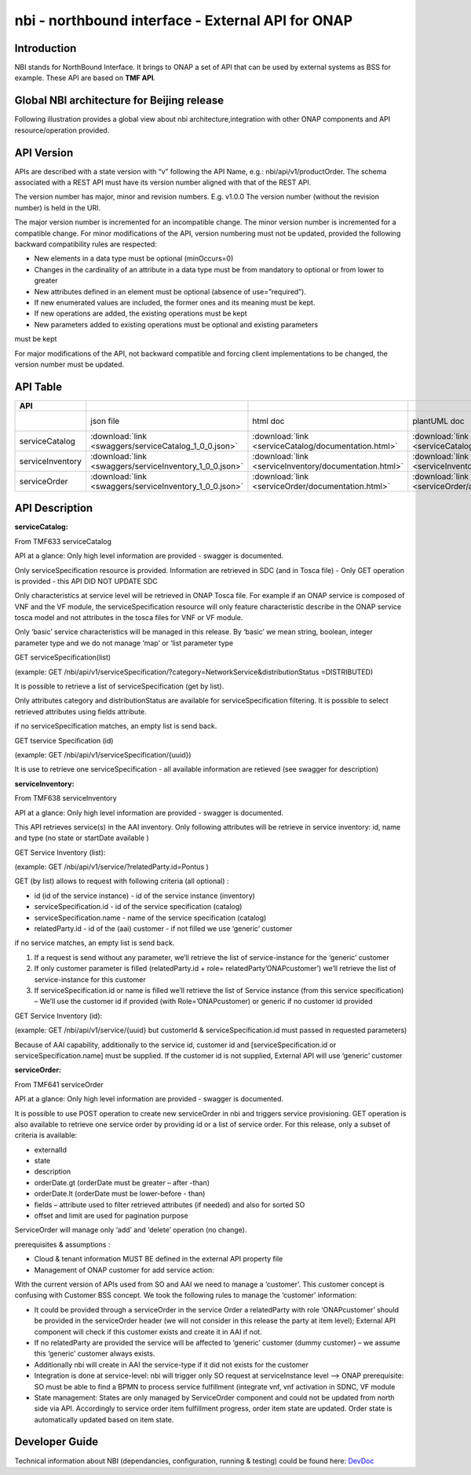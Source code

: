 .. This work is licensed under a Creative Commons Attribution 4.0 International License.
.. http://creativecommons.org/licenses/by/4.0
.. Copyright 2018 ORANGE


============
nbi - northbound interface - External API for ONAP
============
***************
Introduction
***************

NBI stands for NorthBound Interface. It brings to ONAP a set of API that can be used by external systems as BSS for example. These API are based on **TMF API**. 

***************
Global NBI architecture for Beijing release
***************

Following illustration provides a global view about nbi architecture,integration with other ONAP components and API resource/operation provided.

.. image:: images/ONAP_External_ID_Beijing.jpg
   :width: 800px

***************
API Version
***************

APIs are described with a  state version with “v” following the API Name, e.g.:  nbi/api/v1/productOrder.
The schema associated with a REST API must have its version number aligned with that of the REST API.

The version number has major, minor and revision numbers. E.g. v1.0.0
The version number (without the revision number) is held in the URI.   

The major version number is incremented for an incompatible change.
The minor version number is incremented for a compatible change.
For minor modifications of the API, version numbering must not be updated, provided the following  backward compatibility rules are respected:

- New elements in a data type must be optional (minOccurs=0) 
- Changes in the cardinality of an attribute in a data type must be from mandatory to optional or from lower to greater 
- New attributes defined in an element must be optional (absence of use=”required”). 
- If new enumerated values are included, the former ones and its meaning must be kept. 
- If new operations are added, the existing operations must be kept 
- New parameters added to existing operations must be optional and existing parameters 
must be kept

For major modifications of the API, not backward compatible and forcing client implementations to be changed, the version number must be updated.

***************
API Table
***************

.. |pdf-icon| image:: images/pdf.png 
              :width: 40px
              
.. |swagger-icon| image:: images/swagger.png 
                  :width: 40px
           
                  
.. |swaggerUI-icon| image:: images/swaggerUI.png 
                    :width: 40px
                  
.. |html-icon| image:: images/html.png 
               :width: 40px
             
.. |plantuml-icon| image:: images/uml.jpg 
                  :width: 40px
                  
.. |postman-icon| image:: images/postman.png 
                  :width: 40px

.. csv-table:: 
   :header: "API", "|swagger-icon|", "|html-icon|", "|plantuml-icon|", "|swagger-icon|", "|postman-icon|", "|pdf-icon|"
   :widths: 10,5,5,5,5,5,5

   " ", "json file", "html doc", "plantUML doc", "Swagger Editor", "Postman Collection", "pdf doc"
   "serviceCatalog", ":download:`link <swaggers/serviceCatalog_1_0_0.json>`", ":download:`link <serviceCatalog/documentation.html>`", ":download:`link <serviceCatalog/apiServiceCatalog.plantuml>`", "`link <http://editor2.swagger.io/#/?import=http://onap.readthedocs.io/en/latest/_downloads/serviceCatalog_1_0_0.json>`_", "coming", "coming"
   "serviceInventory", ":download:`link <swaggers/serviceInventory_1_0_0.json>`", ":download:`link <serviceInventory/documentation.html>`", ":download:`link <serviceInventory/apiServiceInventory.plantuml>`", "`link <http://editor2.swagger.io/#/?import=http://onap.readthedocs.io/en/latest/_downloads/serviceInventory_1_0_0.json>`_", "coming", "coming"
   "serviceOrder", ":download:`link <swaggers/serviceInventory_1_0_0.json>`", ":download:`link <serviceOrder/documentation.html>`", ":download:`link <serviceOrder/apiServiceOrder.plantuml>`", "`link <http://editor2.swagger.io/#/?import=http://onap.readthedocs.io/en/latest/_downloads/serviceInventory_1_0_0.json>`_", ":download:`link <postman/ONAPBeijingServiceOrderDoc.postman_collection.json>`", "coming"

   
***************
API Description
***************

**serviceCatalog:**

From TMF633 serviceCatalog

API at a glance:
Only high level information are provided - swagger is documented.

Only serviceSpecification resource is provided.
Information are retrieved in SDC (and in Tosca file) - Only GET operation is provided - this API DID NOT UPDATE SDC

Only characteristics at service level will be retrieved in ONAP Tosca file. For example if an ONAP service is composed of VNF and the VF module, the serviceSpecification resource will only feature characteristic describe in the ONAP service tosca model and not attributes in the tosca files for VNF or VF module.

Only ‘basic’ service characteristics will be managed in this release. By ‘basic’ we mean string, boolean, integer parameter type and we do not manage ‘map’ or ‘list parameter type


GET serviceSpecification(list)

(example: GET /nbi/api/v1/serviceSpecification/?category=NetworkService&distributionStatus =DISTRIBUTED)

It is possible to retrieve a list of serviceSpecification (get by list).

Only attributes category and distributionStatus are available for serviceSpecification filtering. It is possible to select retrieved attributes using fields attribute.

if no serviceSpecification matches, an empty list is send back.

GET tservice Specification (id)

(example: GET /nbi/api/v1/serviceSpecification/{uuid})

It is use to retrieve one serviceSpecification - all available information are retieved (see swagger for description)


**serviceInventory:**

From TMF638 serviceInventory

API at a glance:
Only high level information are provided - swagger is documented.

This API retrieves service(s) in the AAI inventory. Only following attributes will be retrieve in service inventory: id, name and type (no state or startDate available )

GET Service Inventory (list):

(example: GET /nbi/api/v1/service/?relatedParty.id=Pontus
)

GET (by list) allows to request with following criteria (all optional) :

*   id (id of the service instance) - id of the service instance (inventory)
*   serviceSpecification.id - id of the service specification (catalog)
*   serviceSpecification.name - name of the service specification (catalog)
*   relatedParty.id - id of the (aai) customer - if not filled we use ‘generic’ customer

if no service matches, an empty list is send back.

1.	If a request is send without any parameter, we’ll retrieve the list of service-instance for the ‘generic’ customer
2.	If only customer parameter is filled (relatedParty.id + role= relatedParty’ONAPcustomer’) we’ll retrieve the list of service-instance for this customer
3.	If serviceSpecification.id or name is filled we’ll retrieve the list of Service instance (from this service specification) – We’ll use the customer id if provided (with Role=’ONAPcustomer) or generic if no customer id provided


GET Service Inventory (id):

(example: GET /nbi/api/v1/service/{uuid} but customerId & serviceSpecification.id must passed in requested parameters)


Because of AAI capability, additionally to the service id, customer id and [serviceSpecification.id or serviceSpecification.name] must be supplied. If the customer id is not supplied, External API will use ‘generic’ customer

**serviceOrder:**


From TMF641 serviceOrder

API at a glance:
Only high level information are provided - swagger is documented.

It is possible to use POST operation to create new serviceOrder in nbi and triggers service provisioning. GET operation is also available to retrieve one service order by providing id or a list of service order. For this release, only a subset of criteria is available:

•	externalId
•	state
•	description
•	orderDate.gt (orderDate must be greater – after -than)
•	orderDate.lt (orderDate must be lower-before - than)
•	fields – attribute used to filter retrieved attributes (if needed) and also for sorted SO
•	offset and limit are used for pagination purpose


 
ServiceOrder will manage only ‘add’ and ‘delete’ operation (no change).

prerequisites & assumptions :

•	Cloud & tenant information MUST BE defined in the external API property file
•	Management of ONAP customer for add service action:
With the current version of APIs used from SO and AAI we need to manage a ‘customer’. This customer concept is confusing with Customer BSS concept. We took the following rules to manage the ‘customer’ information:

•	It could be provided through a serviceOrder in the service Order a relatedParty with role ‘ONAPcustomer’ should be provided in the serviceOrder header (we will not consider in this release the party at item level); External API component will check if this customer exists and create it in AAI if not.
•	If no relatedParty are provided the service will be affected to ‘generic’ customer (dummy customer) – we assume this ‘generic’ customer always exists.

•	Additionally nbi will create in AAI the service-type if it did not exists for the customer

•	Integration is done at service-level: nbi will trigger only SO request at serviceInstance level -->  ONAP prerequisite: SO must be able to find a BPMN to process service fulfillment (integrate vnf, vnf activation in SDNC, VF module  

•	State management: States are only managed by ServiceOrder component and could not be updated from north side via API. Accordingly to service order item fulfillment progress, order item state are updated. Order state is automatically updated based on item state.

   
***************
Developer Guide
***************

Technical information about NBI (dependancies, configuration, running & testing) could be found here: `DevDoc <NBI_R1_Developer_Guide.rst>`_







